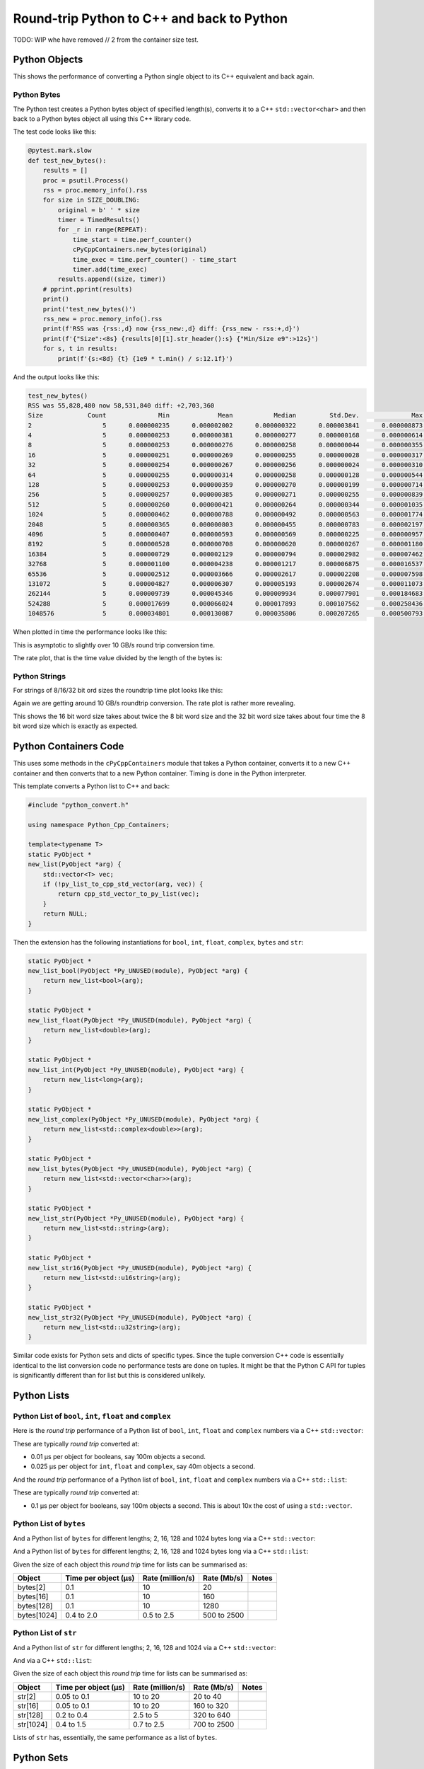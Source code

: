 .. moduleauthor:: Paul Ross <apaulross@gmail.com>
.. sectionauthor:: Paul Ross <apaulross@gmail.com>

.. Python to C++ to Python Round trip performance

.. _PyCppContainers.Performance.Round_trip:

Round-trip Python to C++ and back to Python
=================================================

TODO: WIP whe have removed // 2 from the container size test.

Python Objects
------------------------------------------------

This shows the performance of converting a Python single object to its C++ equivalent and back again.

Python Bytes
^^^^^^^^^^^^^^

The Python test creates a Python bytes object of specified length(s), converts it to a C++ ``std::vector<char>`` and
then back to a Python bytes object all using this C++ library code.

The test code looks like this:

.. code-block:: python

    @pytest.mark.slow
    def test_new_bytes():
        results = []
        proc = psutil.Process()
        rss = proc.memory_info().rss
        for size in SIZE_DOUBLING:
            original = b' ' * size
            timer = TimedResults()
            for _r in range(REPEAT):
                time_start = time.perf_counter()
                cPyCppContainers.new_bytes(original)
                time_exec = time.perf_counter() - time_start
                timer.add(time_exec)
            results.append((size, timer))
        # pprint.pprint(results)
        print()
        print('test_new_bytes()')
        rss_new = proc.memory_info().rss
        print(f'RSS was {rss:,d} now {rss_new:,d} diff: {rss_new - rss:+,d}')
        print(f'{"Size":<8s} {results[0][1].str_header():s} {"Min/Size e9":>12s}')
        for s, t in results:
            print(f'{s:<8d} {t} {1e9 * t.min() / s:12.1f}')

And the output looks like this:

.. code-block:: text

    test_new_bytes()
    RSS was 55,828,480 now 58,531,840 diff: +2,703,360
    Size            Count              Min             Mean           Median         Std.Dev.              Max      Max/Min  Min/Size e9
    2                   5      0.000000235      0.000002002      0.000000322      0.000003841      0.000008873       37.757        117.5
    4                   5      0.000000253      0.000000381      0.000000277      0.000000168      0.000000614        2.427         63.3
    8                   5      0.000000253      0.000000276      0.000000258      0.000000044      0.000000355        1.403         31.6
    16                  5      0.000000251      0.000000269      0.000000255      0.000000028      0.000000317        1.263         15.7
    32                  5      0.000000254      0.000000267      0.000000256      0.000000024      0.000000310        1.220          7.9
    64                  5      0.000000255      0.000000314      0.000000258      0.000000128      0.000000544        2.133          4.0
    128                 5      0.000000253      0.000000359      0.000000270      0.000000199      0.000000714        2.822          2.0
    256                 5      0.000000257      0.000000385      0.000000271      0.000000255      0.000000839        3.265          1.0
    512                 5      0.000000260      0.000000421      0.000000264      0.000000344      0.000001035        3.981          0.5
    1024                5      0.000000462      0.000000788      0.000000492      0.000000563      0.000001774        3.840          0.5
    2048                5      0.000000365      0.000000803      0.000000455      0.000000783      0.000002197        6.019          0.2
    4096                5      0.000000407      0.000000593      0.000000569      0.000000225      0.000000957        2.351          0.1
    8192                5      0.000000528      0.000000708      0.000000620      0.000000267      0.000001180        2.235          0.1
    16384               5      0.000000729      0.000002129      0.000000794      0.000002982      0.000007462       10.236          0.0
    32768               5      0.000001100      0.000004238      0.000001217      0.000006875      0.000016537       15.034          0.0
    65536               5      0.000002512      0.000003666      0.000002617      0.000002208      0.000007598        3.025          0.0
    131072              5      0.000004827      0.000006307      0.000005193      0.000002674      0.000011073        2.294          0.0
    262144              5      0.000009739      0.000045346      0.000009934      0.000077901      0.000184683       18.963          0.0
    524288              5      0.000017699      0.000066024      0.000017893      0.000107562      0.000258436       14.602          0.0
    1048576             5      0.000034801      0.000130087      0.000035806      0.000207265      0.000500793       14.390          0.0

When plotted in time the performance looks like this:

.. image:: ../plots/images/roundtrip_bytes_time.png
    :height: 400px
    :align: center

This is asymptotic to slightly over 10 GB/s round trip conversion time.

The rate plot, that is the time value divided by the length of the bytes is:

.. image:: ../plots/images/roundtrip_bytes_rate.png
    :height: 400px
    :align: center

Python Strings
^^^^^^^^^^^^^^

For strings of 8/16/32 bit ord sizes the roundtrip time plot looks like this:

.. image:: ../plots/images/roundtrip_str_8_16_32_time.png
    :height: 400px
    :align: center

Again we are getting around 10 GB/s roundtrip conversion.
The rate plot is rather more revealing.

.. image:: ../plots/images/roundtrip_str_8_16_32_rate.png
    :height: 400px
    :align: center

This shows the 16 bit word size takes about twice the 8 bit word size and the 32 bit word size takes about four time
the 8 bit word size which is exactly as expected.

Python Containers Code
------------------------------------------------

This uses some methods in the ``cPyCppContainers`` module that takes a Python container, converts it to a new C++
container and then converts that to a new Python container.
Timing is done in the Python interpreter.

This template converts a Python list to C++ and back:

.. code-block:: cpp

    #include "python_convert.h"

    using namespace Python_Cpp_Containers;

    template<typename T>
    static PyObject *
    new_list(PyObject *arg) {
        std::vector<T> vec;
        if (!py_list_to_cpp_std_vector(arg, vec)) {
            return cpp_std_vector_to_py_list(vec);
        }
        return NULL;
    }

Then the extension has the following instantiations for ``bool``, ``int``, ``float``, ``complex``, ``bytes`` and ``str``:

.. code-block:: cpp

    static PyObject *
    new_list_bool(PyObject *Py_UNUSED(module), PyObject *arg) {
        return new_list<bool>(arg);
    }

    static PyObject *
    new_list_float(PyObject *Py_UNUSED(module), PyObject *arg) {
        return new_list<double>(arg);
    }

    static PyObject *
    new_list_int(PyObject *Py_UNUSED(module), PyObject *arg) {
        return new_list<long>(arg);
    }

    static PyObject *
    new_list_complex(PyObject *Py_UNUSED(module), PyObject *arg) {
        return new_list<std::complex<double>>(arg);
    }

    static PyObject *
    new_list_bytes(PyObject *Py_UNUSED(module), PyObject *arg) {
        return new_list<std::vector<char>>(arg);
    }

    static PyObject *
    new_list_str(PyObject *Py_UNUSED(module), PyObject *arg) {
        return new_list<std::string>(arg);
    }

    static PyObject *
    new_list_str16(PyObject *Py_UNUSED(module), PyObject *arg) {
        return new_list<std::u16string>(arg);
    }

    static PyObject *
    new_list_str32(PyObject *Py_UNUSED(module), PyObject *arg) {
        return new_list<std::u32string>(arg);
    }

Similar code exists for Python sets and dicts of specific types.
Since the tuple conversion C++ code is essentially identical to the list conversion code no performance tests are done on tuples.
It might be that the Python C API for tuples is significantly different than for list but this is considered unlikely.

Python Lists
------------------------------------------------


Python List of ``bool``, ``int``, ``float`` and ``complex``
^^^^^^^^^^^^^^^^^^^^^^^^^^^^^^^^^^^^^^^^^^^^^^^^^^^^^^^^^^^^^^

Here is the *round trip* performance of a Python list of ``bool``, ``int``, ``float`` and ``complex`` numbers via a
C++ ``std::vector``:

.. image:: ../plots/images/roundtrip_list_vector_bool_int_float_complex_rate.png
    :height: 400px
    :align: center

These are typically *round trip* converted at:

* 0.01 µs per object for booleans, say 100m objects a second.
* 0.025 µs per object for ``int``, ``float`` and ``complex``, say 40m objects a second.

And the *round trip* performance of a Python list of ``bool``, ``int``, ``float`` and ``complex`` numbers via a
C++ ``std::list``:

.. image:: ../plots/images/roundtrip_list_list_bool_int_float_complex_rate.png
    :height: 400px
    :align: center

These are typically *round trip* converted at:

* 0.1 µs per object for booleans, say 100m objects a second. This is about 10x the cost of using a ``std::vector``.


Python List of ``bytes``
^^^^^^^^^^^^^^^^^^^^^^^^^^^^^^^^^^^^^^^^^^^^^^^^^^^^^^^^^^^^^^


And a Python list of ``bytes`` for different lengths; 2, 16, 128 and 1024 bytes long via a C++ ``std::vector``:

.. image:: ../plots/images/roundtrip_list_vector_bytes_rate.png
    :height: 400px
    :align: center

And a Python list of ``bytes`` for different lengths; 2, 16, 128 and 1024 bytes long via a C++ ``std::list``:

.. image:: ../plots/images/roundtrip_list_list_bytes_rate.png
    :height: 400px
    :align: center

Given the size of each object this *round trip* time for lists can be summarised as:

=============== ======================= =========================== =========================== ===================
Object          Time per object (µs)    Rate (million/s)            Rate (Mb/s)                 Notes
=============== ======================= =========================== =========================== ===================
bytes[2]        0.1                     10                          20
bytes[16]       0.1                     10                          160
bytes[128]      0.1                     10                          1280
bytes[1024]     0.4 to 2.0              0.5 to 2.5                  500 to 2500
=============== ======================= =========================== =========================== ===================

Python List of ``str``
^^^^^^^^^^^^^^^^^^^^^^^^^^^^^^^^^^^^^^^^^^^^^^^^^^^^^^^^^^^^^^

And a Python list of ``str`` for different lengths; 2, 16, 128 and 1024 via a C++ ``std::vector``:

.. image:: ../plots/images/roundtrip_list_vector_str_rate.png
    :height: 400px
    :align: center

And via a C++ ``std::list``:

.. image:: ../plots/images/roundtrip_list_list_str_rate.png
    :height: 400px
    :align: center

Given the size of each object this *round trip* time for lists can be summarised as:

=============== ======================= =========================== =========================== ===================
Object          Time per object (µs)    Rate (million/s)            Rate (Mb/s)                 Notes
=============== ======================= =========================== =========================== ===================
str[2]          0.05 to 0.1             10 to 20                    20 to 40
str[16]         0.05 to 0.1             10 to 20                    160 to 320
str[128]        0.2 to 0.4              2.5 to 5                    320 to 640
str[1024]       0.4 to 1.5              0.7 to 2.5                  700 to 2500
=============== ======================= =========================== =========================== ===================

Lists of ``str`` has, essentially, the same performance as a list of ``bytes``.

Python Sets
------------------------

Python Set of ``int``, ``float`` and ``complex``
^^^^^^^^^^^^^^^^^^^^^^^^^^^^^^^^^^^^^^^^^^^^^^^^^^^^^^^^^^^^^^


Here is the *round trip* performance of a Python set of ``int``, ``float`` and ``complex`` numbers:

.. image:: ../plots/images/roundtrip_set_ints_and_floats_rate.png
    :height: 400px
    :align: center

These are typically *round trip* converted at (for sets < 100,000 long):

* 0.15 µs per object for ``int``, say 6m objects a second.
* 0.2 µs per object for ``float``, say 5m objects a second.
* 0.3 µs per object for ``complex``, say 3m objects a second.

The *round trip* time for a list takes 0.025 µs for ``int``, ``float`` and ``complex`` so a set takes:

* 6x longer for an ``int``
* 8x longer for a ``float``.
* 12x longer for a ``complex`` number.

An explanation would be that the cost of hashing and insertion (and possible re-hashing the container) dominates the
performance compared to the cost of object conversion.

The rise in rate towards larger sets also suggests that re-hashing becomes dominant with larger sets.

Python Set of ``bytes``
^^^^^^^^^^^^^^^^^^^^^^^^^^^^^^^^^^^^^^^^^^^^^^^^^^^^^^^^^^^^^^

And a Python set of bytes for different lengths; 16, 128 and 1024 bytes long:

.. image:: ../plots/images/roundtrip_set_bytes_rate.png
    :height: 400px
    :align: center

Here is the time per object compared with a list:

=============== =================================== =================================== =========== ===================
Object          set (µs)                            list (µs)                           Ratio       Notes
=============== =================================== =================================== =========== ===================
bytes[16]       ~0.6                                0.1                                 x6
bytes[128]      0.6 to 1.5                          0.1                                 x6 to x15
bytes[1024]     1.0 to 5.0                          0.4 to 2                            x2.5
=============== =================================== =================================== =========== ===================

Again, the cost of hashing and insertion explains the difference.

Given the size of each object this *round trip* time for sets can be summarised as:

=============== ======================= =========================== =========================== ===================
Object          Time per object (µs)    Rate (million/s)            Rate (Mb/s)                 Notes
=============== ======================= =========================== =========================== ===================
bytes[16]       ~0.6                    1.7                         27
bytes[128]      0.6 to 1.5              0.7 to 1.7                  90 to 220
bytes[1024]     1.0 to 5.0              0.2 to 1                    200 to 1000
=============== ======================= =========================== =========================== ===================

Python Set of ``str``
^^^^^^^^^^^^^^^^^^^^^^^^^^^^^^^^^^^^^^^^^^^^^^^^^^^^^^^^^^^^^^

TODO:

And a Python set of ``str`` for different lengths; 16, 128 and 1024 bytes long:

.. image:: ../plots/images/roundtrip_set_str_rate.png
    :height: 400px
    :align: center

This is near identical with bytes with small strings having a slight edge.

Here is the time per object compared with a list:

=============== =================================== =================================== =========== ===================
Object          set (µs)                            list (µs)                           Ratio       Notes
=============== =================================== =================================== =========== ===================
str[16]         0.3                                 0.05 to 0.1                         x3 to x6
str[128]        0.8                                 0.2 to 0.4                          x2 to x4
str[1024]       1.0 to 5.0                          0.4 to 1.5                          x1 to x10
=============== =================================== =================================== =========== ===================

Again, the cost of hashing and insertion explains the difference.

Given the size of each object this *round trip* time for sets can be summarised as:

=============== ======================= =========================== =========================== ===================
Object          Time per object (µs)    Rate (million/s)            Rate (Mb/s)                 Notes
=============== ======================= =========================== =========================== ===================
bytes[16]       ~0.6                    1.7                         27
bytes[128]      0.6 to 1.5              0.7 to 1.7                  90 to 220
bytes[1024]     1.0 to 5.0              0.2 to 1                    200 to 1000
=============== ======================= =========================== =========================== ===================

Python Dictionaries
-----------------------------

Python Dict of ``int``, ``float`` and ``complex``
^^^^^^^^^^^^^^^^^^^^^^^^^^^^^^^^^^^^^^^^^^^^^^^^^^^^^^^^^^^^^^

Here is the round trip time for a Python dict to and from a C++ ``std::unordered_map<long, long>``.
This plots the *round trip* cost *per key/value pair* against dict size.

.. image:: ../plots/images/roundtrip_dict_unordered_map_ints_floats_complex_rate.png
    :height: 400px
    :align: center

And for conversion via a C++ ``std::map``:

.. image:: ../plots/images/roundtrip_dict_map_ints_floats_complex_rate.png
    :height: 400px
    :align: center

These are typically *round trip* converted at:

TODO:

* 0.2 µs per object for an int or float, say fm objects a second.
* 0.25 µs per object for a complex number, say 4m objects a second.

This is identical to the values for the set but includes the conversion time for both key and value.
The hashing, insertion and potential re-hashing dominate the performance.

Python Dict of ``bytes``
^^^^^^^^^^^^^^^^^^^^^^^^^^^^^^^^^^^^^^^^^^^^^^^^^^^^^^^^^^^^^^

TODO:

Here is the *round trip* time for a Python dict [bytes, bytes] to and from a C++
``std::unordered_map<std::vector<char>, std::vector<char>>`` for different lengths; 16, 128 and 1024 bytes long.
The key and the value are the same length.

.. image:: ../plots/images/roundtrip_dict_unordered_map_bytes_bytes_Byte_length_rate.png
    :height: 400px
    :align: center

And via a C++ ``std::map``:

.. image:: ../plots/images/roundtrip_dict_map_bytes_bytes_Byte_length_rate.png
    :height: 400px
    :align: center

This *round trip* time for both keys and values for dicts can be summarised as:

=============== ======================= =========================== =========================== ===================
Object          Time per object (µs)    Rate (million/s)            Rate (Mb/s)                 Notes
=============== ======================= =========================== =========================== ===================
bytes[16]       0.5                     2                           32
bytes[128]      0.6 to 2                0.5 to 1.5                  64 to 256
bytes[1024]     2 to 6                  0.15 to 0.5                 150 to 512
=============== ======================= =========================== =========================== ===================

Python Dict of ``str``
^^^^^^^^^^^^^^^^^^^^^^^^^^^^^^^^^^^^^^^^^^^^^^^^^^^^^^^^^^^^^^

Here is the *round trip* time for a Python dict [str, str] to and from a C++
``std::unordered_map<std::string, std::string>`` for different lengths; 16, 128 and 1024 bytes long.
The key and the value are the same length.

.. image:: ../plots/images/roundtrip_dict_unordered_map_str_str_String_length_rate.png
    :height: 400px
    :align: center

And via a C++ ``std::map``:

.. image:: ../plots/images/roundtrip_dict_map_str_str_String_length_rate.png
    :height: 400px
    :align: center

This *round trip* time for both keys and values for dicts can be summarised as:

=============== ======================= =========================== =========================== ===================
Object          Time per object (µs)    Rate (million/s)            Rate (Mb/s)                 Notes
=============== ======================= =========================== =========================== ===================
str[16]         0.4 to 1                1 to 2.5                    16 to 48
str[128]        0.6 to 2                0.5 to 1.7                  64 to 220
str[1024]       2 to 8                  0.125 to 0.5                125 to 500
=============== ======================= =========================== =========================== ===================

Unicode Strings of Different Codepoint Sizes
^^^^^^^^^^^^^^^^^^^^^^^^^^^^^^^^^^^^^^^^^^^^^^^^^^

TODO: roundtrip_list_vector_str16_String_length_2.dat etc.



Here is a plot of round tripping a dict of ``[int, str]`` for unicode sizes of 8 bit, 16 bit and 32 bit to a
C++ ``std::map`` and back:

.. image:: ../plots/images/roundtrip_dict_map_int_str_8_16_32_String_length_rate.png
    :height: 400px
    :align: center

.. todo::

    Commentary.


And, simplified for 1024 length strings.

.. image:: ../plots/images/roundtrip_dict_map_int_str_8_16_32_String_length_1024_rate.png
    :height: 400px
    :align: center

.. todo::

    Commentary.

And similar plots for converting to a ``std::unordered_map``:

.. image:: ../plots/images/roundtrip_dict_map_int_str_8_16_32_String_length_rate.png
    :height: 400px
    :align: center

.. todo::

    Commentary.


And, simplified for 1024 length strings.

.. image:: ../plots/images/roundtrip_dict_map_int_str_8_16_32_String_length_1024_rate.png
    :height: 400px
    :align: center

.. todo::

    Commentary.

TODO: add roundtrip_list_vector_str16_String_length_2.dat (8 files).

Summary
------------------

The fairly simple summary is that the round trip performance, as measured by the Python interpreter, agrees very
closely with the total cost Python -> C++ and C++ -> Python.
In some cases the performance is twice that figure but no more.

